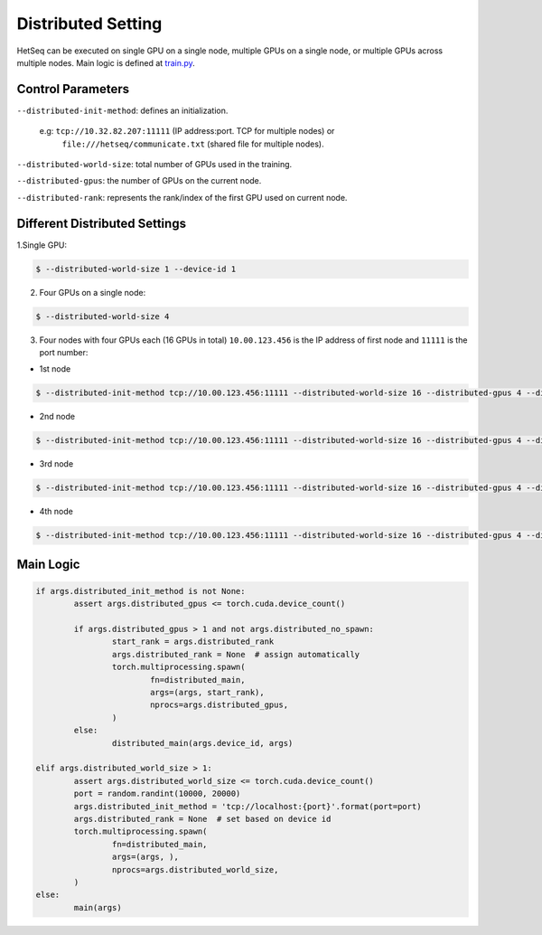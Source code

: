 *******************
Distributed Setting
*******************


HetSeq can be executed on single GPU on a single node, multiple GPUs on a single node, or multiple GPUs across multiple nodes. Main logic is defined at `train.py <https://github.com/yifding/hetseq/blob/master/train.py#L213>`__.

Control Parameters
------------------
``--distributed-init-method``: defines an initialization. 

	e.g\: ``tcp://10.32.82.207:11111`` (IP address:port. TCP for multiple nodes) or 
	     ``file:///hetseq/communicate.txt`` (shared file for multiple nodes).

``--distributed-world-size``: total number of GPUs used in the training.

``--distributed-gpus``: the number of GPUs on the current node.

``--distributed-rank``: represents the rank/index of the first GPU used on current node.


Different Distributed Settings
------------------------------

1.Single GPU:

.. code:: console

	$ --distributed-world-size 1 --device-id 1

2. Four GPUs on a single node:

.. code:: console
	
	$ --distributed-world-size 4

3. Four nodes with four GPUs each (16 GPUs in total) ``10.00.123.456`` is the IP address of first node and ``11111`` is the port number:

* 1st node 

.. code:: console

	$ --distributed-init-method tcp://10.00.123.456:11111 --distributed-world-size 16 --distributed-gpus 4 --distributed-rank 0

* 2nd node 

.. code:: console

	$ --distributed-init-method tcp://10.00.123.456:11111 --distributed-world-size 16 --distributed-gpus 4 --distributed-rank 4

* 3rd node 

.. code:: console

	$ --distributed-init-method tcp://10.00.123.456:11111 --distributed-world-size 16 --distributed-gpus 4 --distributed-rank 8

* 4th node 

.. code:: console

	$ --distributed-init-method tcp://10.00.123.456:11111 --distributed-world-size 16 --distributed-gpus 4 --distributed-rank 12






Main Logic
----------

.. code:: python

	if args.distributed_init_method is not None:
       		assert args.distributed_gpus <= torch.cuda.device_count()

        	if args.distributed_gpus > 1 and not args.distributed_no_spawn:
            		start_rank = args.distributed_rank
            		args.distributed_rank = None  # assign automatically
            		torch.multiprocessing.spawn(
                		fn=distributed_main,
                		args=(args, start_rank),
                		nprocs=args.distributed_gpus,
            		)
        	else:
            		distributed_main(args.device_id, args)

    	elif args.distributed_world_size > 1:
        	assert args.distributed_world_size <= torch.cuda.device_count()
        	port = random.randint(10000, 20000)
        	args.distributed_init_method = 'tcp://localhost:{port}'.format(port=port)
        	args.distributed_rank = None  # set based on device id
        	torch.multiprocessing.spawn(
            		fn=distributed_main,
            		args=(args, ),
            		nprocs=args.distributed_world_size,
        	)
    	else:
        	main(args)





